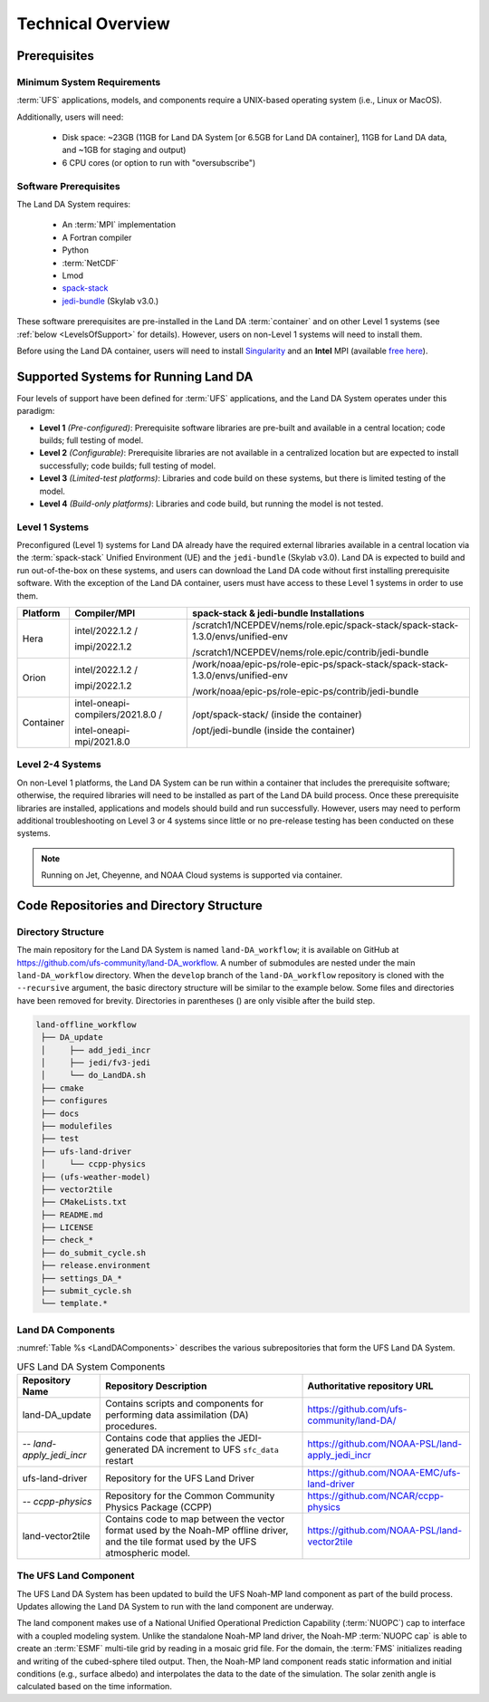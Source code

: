 .. _TechOverview:

*********************
Technical Overview
*********************

Prerequisites
***************

Minimum System Requirements
==============================

:term:`UFS` applications, models, and components require a UNIX-based operating system (i.e., Linux or MacOS). 

Additionally, users will need:

   * Disk space: ~23GB (11GB for Land DA System [or 6.5GB for Land DA container], 11GB for Land DA data, and ~1GB for staging and output) 
   * 6 CPU cores (or option to run with "oversubscribe")

Software Prerequisites
========================

The Land DA System requires:

   * An :term:`MPI` implementation
   * A Fortran compiler
   * Python
   * :term:`NetCDF`
   * Lmod 
   * `spack-stack <https://spack-stack.readthedocs.io/en/latest/>`__
   * `jedi-bundle <https://github.com/JCSDA/jedi-bundle/wiki>`__ (Skylab v3.0.)

These software prerequisites are pre-installed in the Land DA :term:`container` and on other Level 1 systems (see :ref:`below <LevelsOfSupport>` for details). However, users on non-Level 1 systems will need to install them.

Before using the Land DA container, users will need to install `Singularity <https://docs.sylabs.io/guides/latest/user-guide/>`__ and an **Intel** MPI (available `free here <https://www.intel.com/content/www/us/en/developer/tools/oneapi/hpc-toolkit-download.html>`__). 


.. _LevelsOfSupport:

Supported Systems for Running Land DA
****************************************

Four levels of support have been defined for :term:`UFS` applications, and the Land DA System operates under this paradigm: 

* **Level 1** *(Pre-configured)*: Prerequisite software libraries are pre-built and available in a central location; code builds; full testing of model.
* **Level 2** *(Configurable)*: Prerequisite libraries are not available in a centralized location but are expected to install successfully; code builds; full testing of model.
* **Level 3** *(Limited-test platforms)*: Libraries and code build on these systems, but there is limited testing of the model.
* **Level 4** *(Build-only platforms)*: Libraries and code build, but running the model is not tested.

Level 1 Systems
==================
Preconfigured (Level 1) systems for Land DA already have the required external libraries available in a central location via the :term:`spack-stack` Unified Environment (UE) and the ``jedi-bundle`` (Skylab v3.0). Land DA is expected to build and run out-of-the-box on these systems, and users can download the Land DA code without first installing prerequisite software. With the exception of the Land DA container, users must have access to these Level 1 systems in order to use them. 

+-----------+-----------------------------------+-----------------------------------------------------------------------------------+
| Platform  | Compiler/MPI                      | spack-stack & jedi-bundle Installations                                           |
+===========+===================================+===================================================================================+
| Hera      | intel/2022.1.2 /                  | /scratch1/NCEPDEV/nems/role.epic/spack-stack/spack-stack-1.3.0/envs/unified-env   |
|           |                                   |                                                                                   |
|           | impi/2022.1.2                     | /scratch1/NCEPDEV/nems/role.epic/contrib/jedi-bundle                              |
+-----------+-----------------------------------+-----------------------------------------------------------------------------------+
| Orion     | intel/2022.1.2 /                  | /work/noaa/epic-ps/role-epic-ps/spack-stack/spack-stack-1.3.0/envs/unified-env    |
|           |                                   |                                                                                   |
|           | impi/2022.1.2                     | /work/noaa/epic-ps/role-epic-ps/contrib/jedi-bundle                               |
+-----------+-----------------------------------+-----------------------------------------------------------------------------------+
| Container | intel-oneapi-compilers/2021.8.0 / | /opt/spack-stack/ (inside the container)                                          |
|           |                                   |                                                                                   |
|           | intel-oneapi-mpi/2021.8.0         | /opt/jedi-bundle (inside the container)                                           |
+-----------+-----------------------------------+-----------------------------------------------------------------------------------+

Level 2-4 Systems
===================

On non-Level 1 platforms, the Land DA System can be run within a container that includes the prerequisite software; otherwise, the required libraries will need to be installed as part of the Land DA build process. Once these prerequisite libraries are installed, applications and models should build and run successfully. However, users may need to perform additional troubleshooting on Level 3 or 4 systems since little or no pre-release testing has been conducted on these systems.

.. note::

   Running on Jet, Cheyenne, and NOAA Cloud systems is supported via container. 

.. COMMENT: Has NOAA Cloud support been added natively? If so, add to table above!

Code Repositories and Directory Structure
********************************************

Directory Structure
======================

The main repository for the Land DA System is named ``land-DA_workflow``; 
it is available on GitHub at https://github.com/ufs-community/land-DA_workflow. 
A number of submodules are nested under the main ``land-DA_workflow`` directory. 
When the ``develop`` branch of the ``land-DA_workflow`` repository 
is cloned with the ``--recursive`` argument, the basic directory structure will be 
similar to the example below. Some files and directories have been removed for brevity. 
Directories in parentheses () are only visible after the build step. 

.. code-block:: console

   land-offline_workflow
    ├── DA_update
    │     ├── add_jedi_incr
    │     ├── jedi/fv3-jedi
    │     └── do_LandDA.sh
    ├── cmake
    ├── configures
    ├── docs
    ├── modulefiles
    ├── test
    ├── ufs-land-driver
    │     └── ccpp-physics
    ├── (ufs-weather-model)
    ├── vector2tile
    ├── CMakeLists.txt
    ├── README.md
    ├── LICENSE
    ├── check_*
    ├── do_submit_cycle.sh
    ├── release.environment
    ├── settings_DA_*
    ├── submit_cycle.sh
    └── template.*

Land DA Components
=====================

:numref:`Table %s <LandDAComponents>` describes the various subrepositories that form
the UFS Land DA System. 

.. _LandDAComponents:

.. table:: UFS Land DA System Components

   +--------------------------+-----------------------------------------+------------------------------------------------------+
   | Repository Name          | Repository Description                  | Authoritative repository URL                         |
   +==========================+=========================================+======================================================+
   | land-DA_update           | Contains scripts and components for     | https://github.com/ufs-community/land-DA/            |
   |                          | performing data assimilation (DA)       |                                                      |
   |                          | procedures.                             |                                                      |
   +--------------------------+-----------------------------------------+------------------------------------------------------+
   | *-- land-apply_jedi_incr*| Contains code that applies the          | https://github.com/NOAA-PSL/land-apply_jedi_incr     |
   |                          | JEDI-generated DA increment to UFS      |                                                      |
   |                          | ``sfc_data`` restart                    |                                                      |
   +--------------------------+-----------------------------------------+------------------------------------------------------+
   | ufs-land-driver          | Repository for the UFS Land             | https://github.com/NOAA-EMC/ufs-land-driver          | 
   |                          | Driver                                  |                                                      |
   +--------------------------+-----------------------------------------+------------------------------------------------------+
   | *-- ccpp-physics*        | Repository for the Common               | https://github.com/NCAR/ccpp-physics                 |
   |                          | Community Physics Package (CCPP)        |                                                      |
   |                          |                                         |                                                      |
   +--------------------------+-----------------------------------------+------------------------------------------------------+
   | land-vector2tile         | Contains code to map between the vector | https://github.com/NOAA-PSL/land-vector2tile         |
   |                          | format used by the Noah-MP offline      |                                                      |
   |                          | driver, and the tile format used by the |                                                      |
   |                          | UFS atmospheric model.                  |                                                      |
   +--------------------------+-----------------------------------------+------------------------------------------------------+

The UFS Land Component
=========================

The UFS Land DA System has been updated to build the UFS Noah-MP land component as part of the build process. 
Updates allowing the Land DA System to run with the land component are underway. 

The land component makes use of a National Unified Operational Prediction Capability (:term:`NUOPC`) cap to interface with a coupled modeling system. 
Unlike the standalone Noah-MP land driver, the Noah-MP :term:`NUOPC cap` is able to create an :term:`ESMF` multi-tile grid by reading in a mosaic grid file. For the domain, the :term:`FMS` initializes reading and writing of the cubed-sphere tiled output. Then, the Noah-MP land component reads static information and initial conditions (e.g., surface albedo) and interpolates the data to the date of the simulation. The solar zenith angle is calculated based on the time information. 




